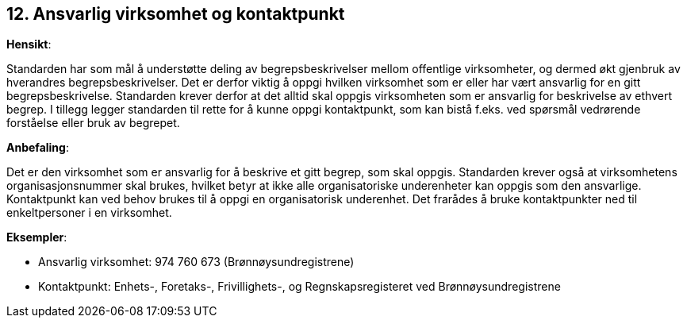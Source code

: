 == 12. Ansvarlig virksomhet og kontaktpunkt

*Hensikt*:

Standarden har som mål å understøtte deling av begrepsbeskrivelser
mellom offentlige virksomheter, og dermed økt gjenbruk av hverandres
begrepsbeskrivelser. Det er derfor viktig å oppgi hvilken virksomhet som
er eller har vært ansvarlig for en gitt begrepsbeskrivelse. Standarden
krever derfor at det alltid skal oppgis virksomheten som er ansvarlig
for beskrivelse av ethvert begrep. I tillegg legger standarden til rette
for å kunne oppgi kontaktpunkt, som kan bistå f.eks. ved spørsmål
vedrørende forståelse eller bruk av begrepet.

*Anbefaling*:

Det er den virksomhet som er ansvarlig for å beskrive et gitt begrep,
som skal oppgis. Standarden krever også at virksomhetens
organisasjonsnummer skal brukes, hvilket betyr at ikke alle
organisatoriske underenheter kan oppgis som den ansvarlige. Kontaktpunkt
kan ved behov brukes til å oppgi en organisatorisk underenhet. Det
frarådes å bruke kontaktpunkter ned til enkeltpersoner i en virksomhet.

*Eksempler*:

* Ansvarlig virksomhet: 974 760 673 (Brønnøysundregistrene)

* Kontaktpunkt: Enhets-, Foretaks-, Frivillighets-, og Regnskapsregisteret
ved Brønnøysundregistrene
